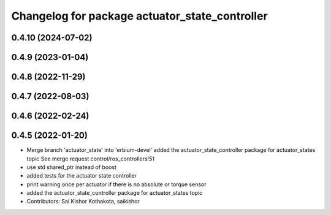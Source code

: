 ^^^^^^^^^^^^^^^^^^^^^^^^^^^^^^^^^^^^^^^^^^^^^^^
Changelog for package actuator_state_controller
^^^^^^^^^^^^^^^^^^^^^^^^^^^^^^^^^^^^^^^^^^^^^^^

0.4.10 (2024-07-02)
-------------------

0.4.9 (2023-01-04)
------------------

0.4.8 (2022-11-29)
------------------

0.4.7 (2022-08-03)
------------------

0.4.6 (2022-02-24)
------------------

0.4.5 (2022-01-20)
------------------
* Merge branch 'actuator_state' into 'erbium-devel'
  added the actuator_state_controller package for actuator_states topic
  See merge request control/ros_controllers!51
* use std shared_ptr instead of boost
* added tests for the actuator state controller
* print warning once per actuator if there is no absolute or torque sensor
* added the actuator_state_controller package for actuator_states topic
* Contributors: Sai Kishor Kothakota, saikishor
